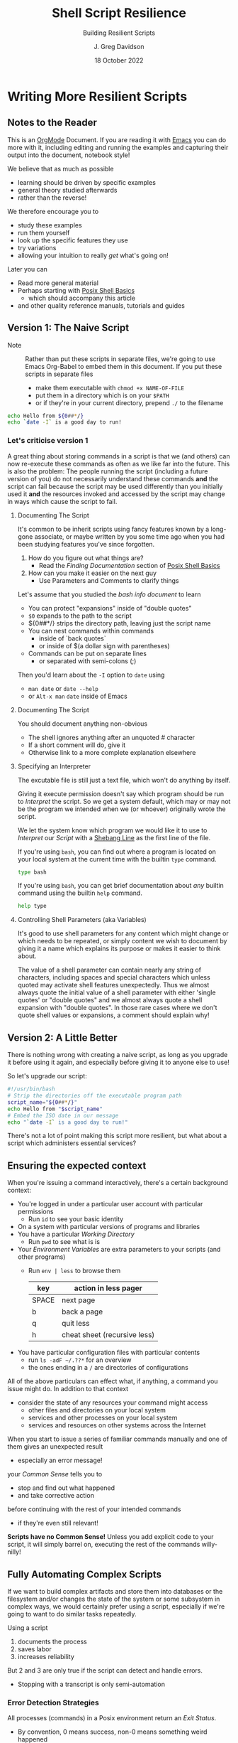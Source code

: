 #+TITLE: Shell Script Resilience
#+SUBTITLE: Building Resilient Scripts
#+AUTHOR: J. Greg Davidson
#+DATE: 18 October 2022
#+OPTIONS: toc:nil
#+OPTIONS: num:nil
# +OPTIONS: date:nil
# +OPTIONS: author:nil

* Writing More Resilient Scripts

** Notes to the Reader

This is an [[https://orgmode.org][OrgMode]] Document. If you are reading it with [[https://github.com/GregDavidson/computing-magic/blob/main/Software-Tools/Emacs/emacs-readme.org][Emacs]] you can do more
with it, including editing and running the examples and capturing their output
into the document, notebook style!

We believe that as much as possible
- learning should be driven by specific examples
- general theory studied afterwards
- rather than the reverse!
We therefore encourage you to
- study these examples
- run them yourself
- look up the specific features they use
- try variations
- allowing your intuition to really /get/ what's going on!
Later you can
- Read more general material
- Perhaps starting with [[file:posix-shell-basics.org][Posix Shell Basics]]
      - which should accompany this article
- and other quality reference manuals, tutorials and guides

** Version 1: The Naive Script

- Note :: Rather than put these scripts in separate files, we're going to use
  Emacs Org-Babel to embed them in this document. If you put these scripts in
  separate files
  - make them executable with ~chmod +x NAME-OF-FILE~
  - put them in a directory which is on your =$PATH=
  - or if they're in your current directory, prepend =./= to the filename

#+begin_src sh :results output
  echo Hello from ${0##*/}
  echo `date -I` is a good day to run!
#+end_src

#+RESULTS:
: Hello from sh
: 2022-10-18 is a good day to run!

*** Let's criticise version 1

A great thing about storing commands in a script is that we (and others) can now
re-execute these commands as often as we like far into the future. This is also
the problem: The people running the script (including a future version of you)
do not necessarily understand these commands *and* the script can fail because
the script may be used differently than you initially used it *and* the
resources invoked and accessed by the script may change in ways which cause the
script to fail.

**** Documenting The Script

It's common to be inherit scripts using fancy features known by a long-gone
associate, or maybe written by you some time ago when you had been studying
features you've since forgotten.

1. How do you figure out what things are?
       - Read the /Finding Documentation/ section of [[file:posix-shell-basics.org][Posix Shell Basics]]
2. How can you make it easier on the next guy
       - Use Parameters and Comments to clarify things

Let's assume that you studied the /bash info document/ to learn
- You can protect "expansions" inside of "double quotes"
- ~$0~ expands to the path to the script
- ${0##*/} strips the directory path, leaving just the script name
- You can nest commands within commands
      - inside of `back quotes`
      - or inside of $(a dollar sign with parentheses)
- Commands can be put on separate lines
      - or separated with semi-colons (;)

Then you'd learn about the =-I= option to =date= using
      - ~man date~ or ~date --help~
      - or =Alt-x man= =date= inside of Emacs

**** Documenting The Script

You should document anything non-obvious
- The shell ignores anything after an unquoted # character
- If a short comment will do, give it
- Otherwise link to a more complete explanation elsewhere
 
**** Specifying an Interpreter

The excutable file is still just a text file, which won't do anything by itself.

Giving it execute permission doesn't say which program should be run to
/Interpret/ the script. So we get a system default, which may or may not be the
program we intended when we (or whoever) originally wrote the script.

We let the system know which program we would like it to use to /Interpret/ our
/Script/ with a [[https://en.wikipedia.org/wiki/Shebang_(Unix)][Shebang Line]] as the first line of the file.

If you're using =bash=, you can find out where a program is located on your
local system at the current time with the builtin =type= command.

#+begin_src bash :results output
 type bash 
#+end_src

#+RESULTS:
: bash is /usr/bin/bash

If you're using =bash=, you can get brief documentation about /any/ builtin
command using the builtin =help= command.

#+begin_src bash :results output
 help type
#+end_src

**** Controlling Shell Parameters (aka Variables)

It's good to use shell parameters for any content which might change or which
needs to be repeated, or simply content we wish to document by giving it a name
which explains its purpose or makes it easier to think about.

The value of a shell parameter can contain nearly any string of characters,
including spaces and special characters which unless quoted may activate shell
features unexpectedly. Thus we almost always quote the initial value of a shell
parameter with either 'single quotes' or "double quotes" and we almost always
quote a shell expansion with "double quotes". In those rare cases where we don't
quote shell values or expansions, a comment should explain why!

** Version 2: A Little Better

There is nothing wrong with creating a naive script, as long as you upgrade it
before using it again, and especially before giving it to anyone else to use!

So let's upgrade our script:

#+begin_src bash :results output
  #!/usr/bin/bash
  # Strip the directories off the executable program path
  script_name="${0##*/}"
  echo Hello from "$script_name"
  # Embed the ISO date in our message
  echo "`date -I` is a good day to run!"
#+end_src

#+RESULTS:
: Hello from bash
: 2022-10-18 is a good day to run!

There's not a lot of point making this script more resilient, but what about a
script which administers essential services?

** Ensuring the expected context

When you're issuing a command interactively, there's a certain background
context:
- You're logged in under a particular user account with particular permissions
      - Run ~id~ to see your basic identity
- On a system with particular versions of programs and libraries
- You have a particular /Working Directory/
      - Run ~pwd~ to see what is is
- Your /Environment Variables/ are extra parameters to your scripts (and other programs)
      - Run ~env | less~ to browse them
        | key   | action in *less* pager       |
        |-------+------------------------------|
        | SPACE | next page                    |
        | b     | back a page                  |
        | q     | quit less                    |
        | h     | cheat sheet (recursive less) |
- You have particular configuration files with particular contents
      - run ~ls -adF ~/.??*~ for an overview
      - the ones ending in a ~/~ are directories of configurations

All of the above particulars can effect what, if anything, a command
you issue might do.  In addition to that context
- consider the state of any resources your command might access
	- other files and directories on your local system
	- services and other processes on your local system
	- services and resources on other systems across the Internet

When you start to issue a series of familiar commands manually and one
of them gives an unexpected result
- especially an error message!
your /Common Sense/ tells you to
- stop and find out what happened
- and take corrective action
before continuing with the rest of your intended commands
- if they're even still relevant!

*Scripts have no Common Sense!* Unless you add explicit code to your script, it
will simply barrel on, executing the rest of the commands willy-nilly!

** Fully Automating Complex Scripts

If we want to build complex artifacts and store them into databases or the
filesystem and/or changes the state of the system or some subsystem in complex
ways, we would certainly prefer using a script, especially if we're going to
want to do similar tasks repeatedly.

Using a script
1. documents the process
2. saves labor
3. increases reliability
But 2 and 3 are only true if the script can detect and handle errors.
- Stopping with a transcript is only semi-automation

*** Error Detection Strategies

All processes (commands) in a Posix environment return an /Exit Status/.
- By convention, 0 means success, non-0 means something weird happened
      - Note that this is the opposite of traditional Boolean values!
- The /Exit Status/ of the /Last Command/ is available in the =$?= pseudo-parameter.

Some processes require explicit integrity tests
- The /Posix/ environment provides some has many often helpful tools
      - =cmp= program will compare two files that should be the same
            - ~man cmp~ and ~man diff~
      - =test= builtin has lots of built-in tests
            - ~help test~
      - The =case= and =expr= builtins can do pattern matching
      - etc.
- The =make= tool is often used to organize complex processes
      - It uses a =Makefile= containing multiple scripts!
      - Software build processes often consist of steps like
            - ~./configure~ /a complex script written by another complex script!/
            - then ~make~ followed by ~make test~ followed by ~make install~
      - Complex scripts are often accompanied by a ~Makefile~
            - Always read any =Makefiles= you're given!
      - If you're not an experienced software developer
            - you'll want some friendly =make= tutorials
            - especially explaining why you might want such a thing!
      - Eventually you'll want to consult
            - ~man make~ and ~info make~

*** Error Recovery Strategies

Once a problem has been detected, error recovery needs to
- Capture what happened
- Restore the system to a known state
- Diagnose the problem
- Document and log the problem
- Execute an alternative process if there is one
- Indicate failure if we're out of alternatives

Coding this is usually done with /Exit Codes/ which control
- the =if= and =while= builtin commands
- the Boolean operators =!= (not), =&&= (and then), =||= (or else)
      - See bash-metas in [[file:Reference-Sheets/README.org][handy reference sheets]]

- Exit codes :: one-byte non-negative integers
- 0 :: Success: Execution went as expected
| code(s) | meaning                                               |
|---------+-------------------------------------------------------|
|   0-255 | available codes                                       |
|       0 | "success" code, treated as "true" in scripts          |
|   1-255 | treated as "false" in scripts                         |
|       1 | non-specific "failure" code                           |
|   3-125 | available "failure" codes for any application purpose |
| 126-255 | codes with pre-existing meanings, can be repurposed   |

When something goes wrong in an interactive script
- Output an informative error message
- ~>&2 echo MESSAGE~ sends a message to the /standard error stream/
      - especially useful if the /standard output stream/ has been /redirected/
            - e.g. to a /pipe/ or a /file/
- Cleanup any mess from any incomplete operation
- Exit with a non-zero exit code

When something goes wrong in a non-interactive script
- Report an informative message to an appropriate log file
- ~echo $0 `date -Iseconds` MESSAGE >$LogFile~
      - set ~LogFile=DESIRED-LOG-FILE~ at the top of your script
      - use ~$0~ or ~${0##*/}~ to identify the script logging the issue
      - include a timestamp - see ~man date~ for options
      - possibly include a severity level, e.g. =error= or =warning= in the message
- Exit with a non-zero exit code

In many cases a script is just one part of a more complex automated process
- scripts are often started by other scripts
- the parent script will want to know if the child script finished ok or not
- the easiest way to communicate is to use specific exit codes
      - otherwise the parent has to parse output strings, ugh!
- Program exit codes are 
      - exit status 0 = the program succeeded, so 0 = true!
      - any positive integer exit status = the program failed!
            - use different exit codes to indicate different failures
            - Use codes 1 through 125 as they have no special meaning

A script may need to alert humans that an important process has failed.
- This should /never/ be done by popping up a notification on a user's screen
  asking them to report an error!
A script should be able to bring attention to the problem to the right person in a timely fashion
- File a trouble ticket
- Send a message to a administrator alert address (email, text message, etc.)
A trouble monitoring script can monitor trouble tickets
- Escalating an issue not addressed within a expected timeframe

** How Do We Code When Things Might Fail?

At first blush it seems obvious what we should do if things might fail. We
simply use =if/else= statements to account for all possibilities.

We'll start out with just reporting problems, leaving it up to a human to read
the problem reports and deal with them.  But we could add more code anywhere to do
cleanup, try fixes and alternatives, etc.

#+begin_src sh
  script_name="${0##*/}"
  archive_url='https://ftp.postgresql.org/pub/source/v15.0/postgresql-15.0.tar.bz2'
  cd /usr/local/src
  if type wget >/dev/null; then
      wget "$archive_url"
      # extract archive, build and install system
      # further commands ...
  else
      >&2 echo "$script_name error: missing program wget; aborting"
      exit 1
  fi
#+end_src

but then the =wget= command could fail, so maybe we better do

#+begin_src sh
  script_name="${0##*/}"
  archive_url='https://ftp.postgresql.org/pub/source/v15.0/postgresql-15.0.tar.bz2'
  cd /usr/local/src
  if type wget >/dev/null; then
      if wget "$archive_url"; then
          # extract archive, build and install system
          # further commands ...
      else
          >&2 echo "$script_name error: wget of $archive_url failed, aborting"
          exit 2
      filei
  else
      >&2 echo "$script_name error: missing program wget; aborting"
      exit 1
  fi
#+end_src

Yuk: This is getting pretty nested, the error code is getting increasing
separated from the code it's checking and it's only going to get worse since
every step in the build and install process will also need to be checked. We can
use the /not/ operator ~!~ to reverse success and failure:

#+begin_src sh
  script_name="${0##*/}"
  archive_url='https://ftp.postgresql.org/pub/source/v15.0/postgresql-15.0.tar.bz2'
  cd /usr/local/src
  if ! type wget >/dev/null; then
      >&2 echo "$script_name error: missing program wget; aborting"
      exit 1
  fi
  if ! wget "$archive_url"; then
      >&2 echo "$script_name error: wget of $archive_url failed, aborting"
      exit 2
  fi
  # extract archive, build and install system
  # further commands, each in an if construct ...
#+end_src

This is better! A variation is to use the /or else/ operator ~||~ and turn the
multi-statement action into a /block/ with {curly braces} like so

#+begin_src sh
  script_name="${0##*/}"
  archive_url='https://ftp.postgresql.org/pub/source/v15.0/postgresql-15.0.tar.bz2'
  cd /usr/local/src
  type wget >/dev/null || {
      >&2 echo "$script_name error: missing program wget; aborting"
      exit 1
  }
  wget "$archive_url" || {
      >&2 echo "$script_name error: wget of $archive_url failed, aborting"
      exit 2
  }
  # extract archive, build and install system
  # further commands, each with a an /or else/ construct ...
#+end_src

Can we do better?
- We can turn the blocks into a /shell function/
      - shell functions become new commands
      - you write them like a script but in a named block
      - FUNCTION_NAME() { commands as if in a separate script; }
      - the parentheses ~()~ pronounced /function/ are always empty!
      - space or newlines or ; around { curly; braces; } matters!

#+begin_src sh
  script_name="${0##*/}"
  error_exit() {
      code="$1"                           # first argument of the script
      shift                               # drop first argument
      >&2 echo $script_name error: "$*, aborting" # $* is all the remaining arguments
      exit "$code"                        # exit the program
  }
  project='postgresql-15.0'
  project_dir="$HOME/Projects/$project"
  archive_url="https://ftp.postgresql.org/pub/source/v15.0/$project.tar.bz2"
  archive="${archive_url##*"
  mkdir -p "$project_dir" || error_exit 3 "Can't make $project_dir"
  cd /usr/local/src
  type wget >/dev/null || error_exit 4 missing program wget
  wget "$archive_url" || error_exit 5  wget of $archive_url failed
  # extract the files from the tar archive
  tar xf "$archive" || error_exit 6 "Can't extract files from $archive"
  # we expect the extraction to produce a directory named $project
  cd "$project" || error_exit 7 "Project $project does not exist!"
  # configure the system, logging the results in the directory above
  ./configure |& tee ../LOG.config || error_exit 8 "configuration failed!"
  # build the system, logging the results in the directory above
  make |& tee ../LOG.make || error_exit 9 "make failed!"
  # test the system, logging the results in the directory above
  make test |& tee ../LOG.test || error_exit 10 "test failed!"
  # install the system, logging the results in the directory above
  make install |& tee ../LOG.install || error_exit 11 "install failed!"
#+end_src

Where did the exit codes 3-11 come from?
- We simply made them up!
- If we're being called by another script it will see them
- Interactive users can see them using ~echo $?~

Be critical of the code
- Is there anything that might fail that we aren't checking?
- Are the error message concise and clear?
- Should we log the error messages?
      - right now, they're just going to the terminal!
      - how could we fix that?
- What messes are being left behind if something fails?
      - should we clean up the mess or leave it to be studied?
- Do we care /why/ a command might have failed?
      - Do we have the wrong version of the program?
      - Is the data provided to the progrma in the expected format?
      - Are we missing permissions to perform a certain action?

*** Could it be easier?

#+begin_src bash
  #!/usr/bin/bash -u
  # expanding undefined parameters will cause an error (-u in effect)
  # set parameters for clarity and multiple use
  pgm='install-pgsql-v3'
  project='postgresql-15.0'
  project_dir="$HOME/Projects/$project"
  archive_dir='https://ftp.postgresql.org/pub/source/v15.0'
  archive_file="$project.tar.bz2"
  archive_url="$archive_dir/$archive_file"
  # define some handy functions -- could be imported from a library!
  try_code=10			# non-zero and unique
  try() {
    (( try_code++ ))	# increment the failure code
    if "$@"; then echo "OK: $@"
    else echo "$pgm FAILED: $@"; exit "$try_code"
    fi
  }
  # check for the existence of required programs
  for p in git wget tar; do
    try type "$p" >/dev/null || {
        >&2 echo "Missing required command $p"
        exit 1
    }
    # How might we check the required versions?
  done
  # Now the business logic
  try mkdir -p "$project_dir"
  try cd "$project_dir"
  try git init
  try wget "$archive_url"
  try tar xf "$archive_file"
  try ./configure
  try make
  try make test
  try make install
#+end_src

Now where might we put logging, fixup, fallback, cleanup or tactical communication code?

*** Criticism

We've achieved some success in reducing boiler plate
- After we've defined parameters and functions
- And checked for existence of the required programs
- We have about the same number of commands and complexity

We still need to deal with
- actually dealing with failure
      - diagnosing the source of the problem
      - trying any known fixes or alternatives
      - removing (perhaps to a study area) any messes left behind
- whether there's success or failure
      - logging and communicating appropriately

** Examples of Resilient Scripts

- [[file:shell-script-example-pginstall.org][A Custom Installation of PostgreSQL from Source]]

** Roadmap for this Tutorial

Everything here can be improved with your feedback and partnership!

Some (but not all) of the ways you can help:
- Improve the examples
- Improve the Org-Babel and Literate Programming Markup
- Create automated tests - maybe with a Makefile
- Post issues
- Fork, improve, submit pull requests!

